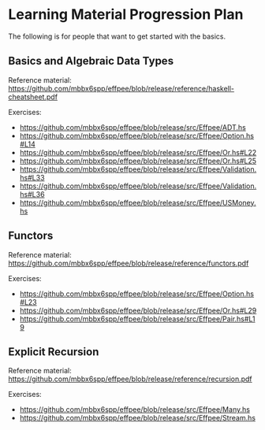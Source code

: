 * Learning Material Progression Plan

The following is for people that want to get started with the basics.

** Basics and Algebraic Data Types

Reference material: https://github.com/mbbx6spp/effpee/blob/release/reference/haskell-cheatsheet.pdf

Exercises:
- https://github.com/mbbx6spp/effpee/blob/release/src/Effpee/ADT.hs
- https://github.com/mbbx6spp/effpee/blob/release/src/Effpee/Option.hs#L14
- https://github.com/mbbx6spp/effpee/blob/release/src/Effpee/Or.hs#L22
- https://github.com/mbbx6spp/effpee/blob/release/src/Effpee/Or.hs#L25
- https://github.com/mbbx6spp/effpee/blob/release/src/Effpee/Validation.hs#L33
- https://github.com/mbbx6spp/effpee/blob/release/src/Effpee/Validation.hs#L36
- https://github.com/mbbx6spp/effpee/blob/release/src/Effpee/USMoney.hs

** Functors

Reference material: https://github.com/mbbx6spp/effpee/blob/release/reference/functors.pdf

Exercises:
- https://github.com/mbbx6spp/effpee/blob/release/src/Effpee/Option.hs#L23
- https://github.com/mbbx6spp/effpee/blob/release/src/Effpee/Or.hs#L29
- https://github.com/mbbx6spp/effpee/blob/release/src/Effpee/Pair.hs#L19

** Explicit Recursion

Reference material: https://github.com/mbbx6spp/effpee/blob/release/reference/recursion.pdf

Exercises:
- https://github.com/mbbx6spp/effpee/blob/release/src/Effpee/Many.hs
- https://github.com/mbbx6spp/effpee/blob/release/src/Effpee/Stream.hs
